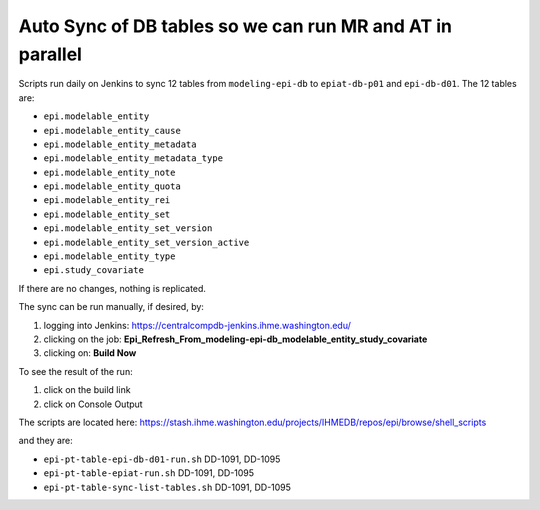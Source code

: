 .. _db-autosync:

Auto Sync of DB tables so we can run MR and AT in parallel
===========================================================

Scripts run daily on Jenkins to sync 12 tables from ``modeling-epi-db`` to ``epiat-db-p01``
and ``epi-db-d01``.  The 12 tables are:

* ``epi.modelable_entity``
* ``epi.modelable_entity_cause``
* ``epi.modelable_entity_metadata``
* ``epi.modelable_entity_metadata_type``
* ``epi.modelable_entity_note``
* ``epi.modelable_entity_quota``
* ``epi.modelable_entity_rei``
* ``epi.modelable_entity_set``
* ``epi.modelable_entity_set_version``
* ``epi.modelable_entity_set_version_active``
* ``epi.modelable_entity_type``
* ``epi.study_covariate``
  
If there are no changes, nothing is replicated.


The sync can be run manually, if desired, by: 

#. logging into Jenkins: https://centralcompdb-jenkins.ihme.washington.edu/

#. clicking on the job: **Epi_Refresh_From_modeling-epi-db_modelable_entity_study_covariate**

#. clicking on: **Build Now**


To see the result of the run: 

#. click on the build link

#. click on Console Output


The scripts are located here:
https://stash.ihme.washington.edu/projects/IHMEDB/repos/epi/browse/shell_scripts

and they are: 

* ``epi-pt-table-epi-db-d01-run.sh``	DD-1091, DD-1095
* ``epi-pt-table-epiat-run.sh``	        DD-1091, DD-1095	
* ``epi-pt-table-sync-list-tables.sh``	DD-1091, DD-1095
